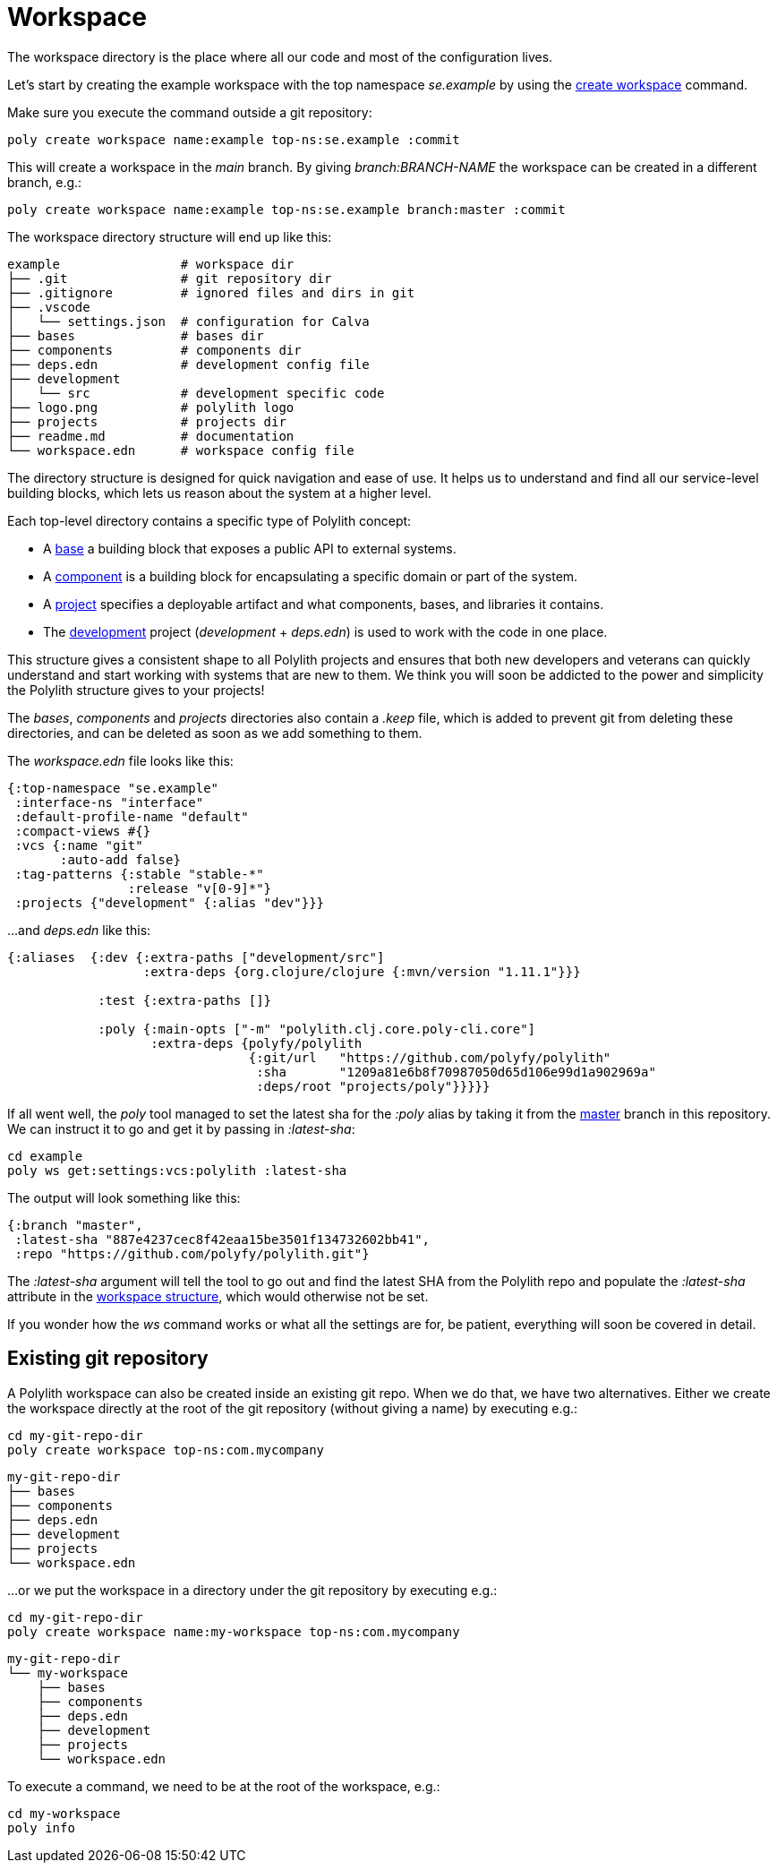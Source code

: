 = Workspace

The workspace directory is the place where all our code and most of the configuration lives.

Let’s start by creating the example workspace with the top namespace _se.example_
by using the xref:commands.adoc#create-workspace[create workspace] command.

Make sure you execute the command outside a git repository:

[source,shell]
----
poly create workspace name:example top-ns:se.example :commit
----

This will create a workspace in the _main_ branch. By giving _branch:BRANCH-NAME_ the workspace can be created in a different branch, e.g.:

[source,shell]
----
poly create workspace name:example top-ns:se.example branch:master :commit
----

The workspace directory structure will end up like this:

[source,shell]
----
example                # workspace dir
├── .git               # git repository dir
├── .gitignore         # ignored files and dirs in git
├── .vscode
│   └── settings.json  # configuration for Calva
├── bases              # bases dir
├── components         # components dir
├── deps.edn           # development config file
├── development
│   └── src            # development specific code
├── logo.png           # polylith logo
├── projects           # projects dir
├── readme.md          # documentation
└── workspace.edn      # workspace config file
----

The directory structure is designed for quick navigation and ease of use. It helps us to understand and find all
our service-level building blocks, which lets us reason about the system at a higher level.

Each top-level directory contains a specific type of Polylith concept:

* A xref:base.adoc[base] a building block that exposes a public API to external systems.

* A xref:component.adoc[component] is a building block for encapsulating a specific domain or part of the system.

* A xref:project.adoc[project] specifies a deployable artifact and what components, bases, and libraries it contains.

* The xref:development.adoc[development] project (_development_ + _deps.edn_) is used to work with the code in one place.

This structure gives a consistent shape to all Polylith projects and ensures that both new developers and veterans
can quickly understand and start working with systems that are new to them.
We think you will soon be addicted to the power and simplicity the Polylith structure gives to your projects!

The _bases_, _components_ and _projects_ directories also contain a _.keep_ file,
which is added to prevent git from deleting these directories, and can be deleted as soon as we add something to them.

The _workspace.edn_ file looks like this:

[source,shell]
----
{:top-namespace "se.example"
 :interface-ns "interface"
 :default-profile-name "default"
 :compact-views #{}
 :vcs {:name "git"
       :auto-add false}
 :tag-patterns {:stable "stable-*"
                :release "v[0-9]*"}
 :projects {"development" {:alias "dev"}}}
----

...and _deps.edn_ like this:

[source,shell]
----
{:aliases  {:dev {:extra-paths ["development/src"]
                  :extra-deps {org.clojure/clojure {:mvn/version "1.11.1"}}}

            :test {:extra-paths []}

            :poly {:main-opts ["-m" "polylith.clj.core.poly-cli.core"]
                   :extra-deps {polyfy/polylith
                                {:git/url   "https://github.com/polyfy/polylith"
                                 :sha       "1209a81e6b8f70987050d65d106e99d1a902969a"
                                 :deps/root "projects/poly"}}}}}
----

If all went well, the _poly_ tool managed to set the latest sha for the _:poly_ alias by taking it from the
https://github.com/polyfy/polylith/commits/master[master] branch in this repository.
We can instruct it to go and get it by passing in _:latest-sha_:

[source,shell]
----
cd example
poly ws get:settings:vcs:polylith :latest-sha
----

The output will look something like this:

[source,shell]
----
{:branch "master",
 :latest-sha "887e4237cec8f42eaa15be3501f134732602bb41",
 :repo "https://github.com/polyfy/polylith.git"}
----

The _:latest-sha_ argument will tell the tool to go out and find the latest SHA from the Polylith repo
and populate the _:latest-sha_ attribute in the xref:workspace-structure.adoc[workspace structure],
which would otherwise not be set.

If you wonder how the _ws_ command works or what all the settings are for, be patient, everything will soon be covered in detail.

== Existing git repository

A Polylith workspace can also be created inside an existing git repo. When we do that, we have two alternatives.
Either we create the workspace directly at the root of the git repository (without giving a name) by executing e.g.:

[source,shell]
----
cd my-git-repo-dir
poly create workspace top-ns:com.mycompany
----

[source,shell]
----
my-git-repo-dir
├── bases
├── components
├── deps.edn
├── development
├── projects
└── workspace.edn
----

...or we put the workspace in a directory under the git repository by executing e.g.:

[source,shell]
----
cd my-git-repo-dir
poly create workspace name:my-workspace top-ns:com.mycompany
----

[source,shell]
----
my-git-repo-dir
└── my-workspace
    ├── bases
    ├── components
    ├── deps.edn
    ├── development
    ├── projects
    └── workspace.edn
----

To execute a command, we need to be at the root of the workspace, e.g.:

[source,shell]
----
cd my-workspace
poly info
----
